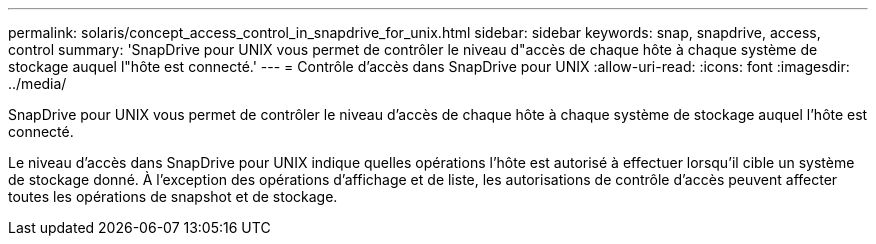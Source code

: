 ---
permalink: solaris/concept_access_control_in_snapdrive_for_unix.html 
sidebar: sidebar 
keywords: snap, snapdrive, access, control 
summary: 'SnapDrive pour UNIX vous permet de contrôler le niveau d"accès de chaque hôte à chaque système de stockage auquel l"hôte est connecté.' 
---
= Contrôle d'accès dans SnapDrive pour UNIX
:allow-uri-read: 
:icons: font
:imagesdir: ../media/


[role="lead"]
SnapDrive pour UNIX vous permet de contrôler le niveau d'accès de chaque hôte à chaque système de stockage auquel l'hôte est connecté.

Le niveau d'accès dans SnapDrive pour UNIX indique quelles opérations l'hôte est autorisé à effectuer lorsqu'il cible un système de stockage donné. À l'exception des opérations d'affichage et de liste, les autorisations de contrôle d'accès peuvent affecter toutes les opérations de snapshot et de stockage.
